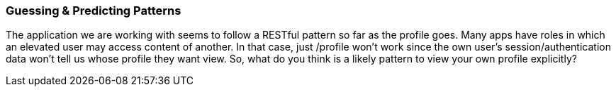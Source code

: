
=== Guessing & Predicting Patterns

The application we are working with seems to follow a RESTful pattern so far as the profile goes. Many apps have roles in which an elevated user may access content of another.
In that case, just /profile won't work since the own user's session/authentication data won't tell us whose profile they want view.
So, what do you think is a likely pattern to view your own profile explicitly?